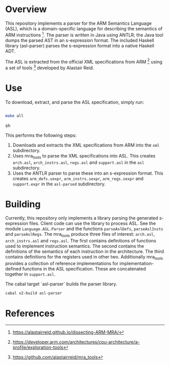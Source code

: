 * Overview

This repository implements a parser for the ARM Semantics Language (ASL), which is a domain-specific language for describing the semantics of ARM instructions [fn:asl-description].  The parser is written in Java using ANTLR; the Java tool dumps the parsed AST in an s-expression format.  The included Haskell library (asl-parser) parses the s-expression format into a native Haskell ADT.

The ASL is extracted from the official XML specifications from ARM [fn:arm-specs] using a set of tools [fn:mra_tools] developed by Alastair Reid.

* Use

To download, extract, and parse the ASL specification, simply run:

#+BEGIN_SRC sh

make all

#+END_SRC sh

This performs the following steps:

1. Downloads and extracts the XML specifications from ARM into the ~xml~ subdirectory.
2. Uses mra_tools to parse the XML specifications into ASL. This creates ~arch.asl~, ~arch_instrs.asl~, ~regs.asl~ and ~support.asl~ in the ~asl~ subdirectory.
3. Uses the ANTLR parser to parse these into an s-expression format. This creates ~arm_defs.sexpr~, ~arm_instrs.sexpr~, ~arm_regs.sexpr~ and ~support.expr~ in the ~asl-parsed~ subdirectory.

* Building

Currently, this repository only implements a library parsing the generated s-expression files.  Client code can use the library to process ASL.  See the module ~Language.ASL.Parser~ and the functions ~parseAslDefs~, ~parseAslInsts~ and ~parseAslRegs~.  The mra_tools produce three files of interest: ~arch.asl~, ~arch_instrs.asl~ and ~regs.asl~.  The first contains definitions of functions used to implement instruction semantics.  The second contains the definitions of the semantics of each instruction in the architecture. The third contains definitions for the registers used in other two. Additionally mra_tools provides a collection of reference implementations for implementation-defined functions in the ASL specification. These are concatenated together in ~support.asl~.

The cabal target `asl-parser` builds the parser library.

#+BEGIN_SRC sh
cabal v2-build asl-parser
#+END_SRC

* References

[fn:mra_tools] https://github.com/alastairreid/mra_tools
[fn:asl-description] https://alastairreid.github.io/dissecting-ARM-MRA/
[fn:arm-specs] https://developer.arm.com/architectures/cpu-architecture/a-profile/exploration-tools
